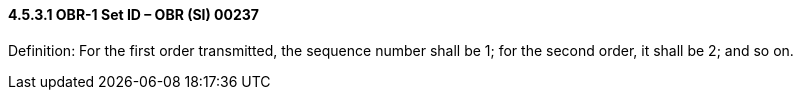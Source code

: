 ==== 4.5.3.1 OBR-1 Set ID – OBR (SI) 00237

Definition: For the first order transmitted, the sequence number shall be 1; for the second order, it shall be 2; and so on.

